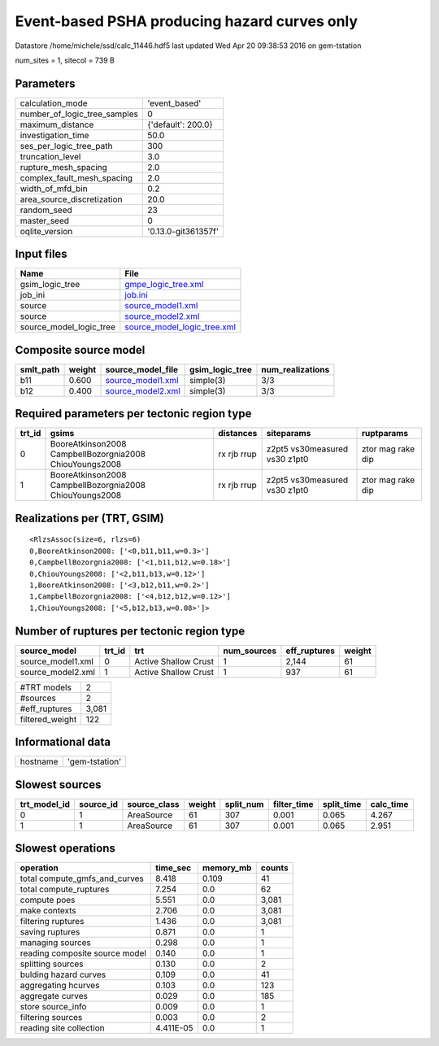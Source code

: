 Event-based PSHA producing hazard curves only
=============================================

Datastore /home/michele/ssd/calc_11446.hdf5 last updated Wed Apr 20 09:38:53 2016 on gem-tstation

num_sites = 1, sitecol = 739 B

Parameters
----------
============================ ===================
calculation_mode             'event_based'      
number_of_logic_tree_samples 0                  
maximum_distance             {'default': 200.0} 
investigation_time           50.0               
ses_per_logic_tree_path      300                
truncation_level             3.0                
rupture_mesh_spacing         2.0                
complex_fault_mesh_spacing   2.0                
width_of_mfd_bin             0.2                
area_source_discretization   20.0               
random_seed                  23                 
master_seed                  0                  
oqlite_version               '0.13.0-git361357f'
============================ ===================

Input files
-----------
======================= ============================================================
Name                    File                                                        
======================= ============================================================
gsim_logic_tree         `gmpe_logic_tree.xml <gmpe_logic_tree.xml>`_                
job_ini                 `job.ini <job.ini>`_                                        
source                  `source_model1.xml <source_model1.xml>`_                    
source                  `source_model2.xml <source_model2.xml>`_                    
source_model_logic_tree `source_model_logic_tree.xml <source_model_logic_tree.xml>`_
======================= ============================================================

Composite source model
----------------------
========= ====== ======================================== =============== ================
smlt_path weight source_model_file                        gsim_logic_tree num_realizations
========= ====== ======================================== =============== ================
b11       0.600  `source_model1.xml <source_model1.xml>`_ simple(3)       3/3             
b12       0.400  `source_model2.xml <source_model2.xml>`_ simple(3)       3/3             
========= ====== ======================================== =============== ================

Required parameters per tectonic region type
--------------------------------------------
====== ======================================================= =========== ============================= =================
trt_id gsims                                                   distances   siteparams                    ruptparams       
====== ======================================================= =========== ============================= =================
0      BooreAtkinson2008 CampbellBozorgnia2008 ChiouYoungs2008 rx rjb rrup z2pt5 vs30measured vs30 z1pt0 ztor mag rake dip
1      BooreAtkinson2008 CampbellBozorgnia2008 ChiouYoungs2008 rx rjb rrup z2pt5 vs30measured vs30 z1pt0 ztor mag rake dip
====== ======================================================= =========== ============================= =================

Realizations per (TRT, GSIM)
----------------------------

::

  <RlzsAssoc(size=6, rlzs=6)
  0,BooreAtkinson2008: ['<0,b11,b11,w=0.3>']
  0,CampbellBozorgnia2008: ['<1,b11,b12,w=0.18>']
  0,ChiouYoungs2008: ['<2,b11,b13,w=0.12>']
  1,BooreAtkinson2008: ['<3,b12,b11,w=0.2>']
  1,CampbellBozorgnia2008: ['<4,b12,b12,w=0.12>']
  1,ChiouYoungs2008: ['<5,b12,b13,w=0.08>']>

Number of ruptures per tectonic region type
-------------------------------------------
================= ====== ==================== =========== ============ ======
source_model      trt_id trt                  num_sources eff_ruptures weight
================= ====== ==================== =========== ============ ======
source_model1.xml 0      Active Shallow Crust 1           2,144        61    
source_model2.xml 1      Active Shallow Crust 1           937          61    
================= ====== ==================== =========== ============ ======

=============== =====
#TRT models     2    
#sources        2    
#eff_ruptures   3,081
filtered_weight 122  
=============== =====

Informational data
------------------
======== ==============
hostname 'gem-tstation'
======== ==============

Slowest sources
---------------
============ ========= ============ ====== ========= =========== ========== =========
trt_model_id source_id source_class weight split_num filter_time split_time calc_time
============ ========= ============ ====== ========= =========== ========== =========
0            1         AreaSource   61     307       0.001       0.065      4.267    
1            1         AreaSource   61     307       0.001       0.065      2.951    
============ ========= ============ ====== ========= =========== ========== =========

Slowest operations
------------------
============================== ========= ========= ======
operation                      time_sec  memory_mb counts
============================== ========= ========= ======
total compute_gmfs_and_curves  8.418     0.109     41    
total compute_ruptures         7.254     0.0       62    
compute poes                   5.551     0.0       3,081 
make contexts                  2.706     0.0       3,081 
filtering ruptures             1.436     0.0       3,081 
saving ruptures                0.871     0.0       1     
managing sources               0.298     0.0       1     
reading composite source model 0.140     0.0       1     
splitting sources              0.130     0.0       2     
bulding hazard curves          0.109     0.0       41    
aggregating hcurves            0.103     0.0       123   
aggregate curves               0.029     0.0       185   
store source_info              0.009     0.0       1     
filtering sources              0.003     0.0       2     
reading site collection        4.411E-05 0.0       1     
============================== ========= ========= ======